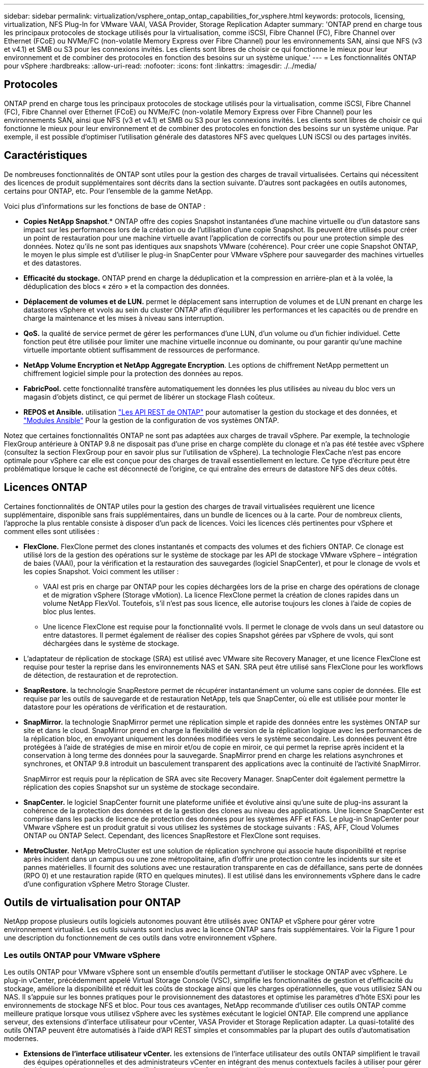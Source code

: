 ---
sidebar: sidebar 
permalink: virtualization/vsphere_ontap_ontap_capabilities_for_vsphere.html 
keywords: protocols, licensing, virtualization, NFS Plug-In for VMware VAAI, VASA Provider, Storage Replication Adapter 
summary: 'ONTAP prend en charge tous les principaux protocoles de stockage utilisés pour la virtualisation, comme iSCSI, Fibre Channel (FC), Fibre Channel over Ethernet (FCoE) ou NVMe/FC (non-volatile Memory Express over Fibre Channel) pour les environnements SAN, ainsi que NFS (v3 et v4.1) et SMB ou S3 pour les connexions invités. Les clients sont libres de choisir ce qui fonctionne le mieux pour leur environnement et de combiner des protocoles en fonction des besoins sur un système unique.' 
---
= Les fonctionnalités ONTAP pour vSphere
:hardbreaks:
:allow-uri-read: 
:nofooter: 
:icons: font
:linkattrs: 
:imagesdir: ./../media/




== Protocoles

ONTAP prend en charge tous les principaux protocoles de stockage utilisés pour la virtualisation, comme iSCSI, Fibre Channel (FC), Fibre Channel over Ethernet (FCoE) ou NVMe/FC (non-volatile Memory Express over Fibre Channel) pour les environnements SAN, ainsi que NFS (v3 et v4.1) et SMB ou S3 pour les connexions invités. Les clients sont libres de choisir ce qui fonctionne le mieux pour leur environnement et de combiner des protocoles en fonction des besoins sur un système unique. Par exemple, il est possible d'optimiser l'utilisation générale des datastores NFS avec quelques LUN iSCSI ou des partages invités.



== Caractéristiques

De nombreuses fonctionnalités de ONTAP sont utiles pour la gestion des charges de travail virtualisées. Certains qui nécessitent des licences de produit supplémentaires sont décrits dans la section suivante. D'autres sont packagées en outils autonomes, certains pour ONTAP, etc. Pour l'ensemble de la gamme NetApp.

Voici plus d'informations sur les fonctions de base de ONTAP :

* *Copies NetApp Snapshot*.* ONTAP offre des copies Snapshot instantanées d'une machine virtuelle ou d'un datastore sans impact sur les performances lors de la création ou de l'utilisation d'une copie Snapshot. Ils peuvent être utilisés pour créer un point de restauration pour une machine virtuelle avant l'application de correctifs ou pour une protection simple des données. Notez qu'ils ne sont pas identiques aux snapshots VMware (cohérence). Pour créer une copie Snapshot ONTAP, le moyen le plus simple est d'utiliser le plug-in SnapCenter pour VMware vSphere pour sauvegarder des machines virtuelles et des datastores.
* *Efficacité du stockage.* ONTAP prend en charge la déduplication et la compression en arrière-plan et à la volée, la déduplication des blocs « zéro » et la compaction des données.
* *Déplacement de volumes et de LUN.* permet le déplacement sans interruption de volumes et de LUN prenant en charge les datastores vSphere et vvols au sein du cluster ONTAP afin d'équilibrer les performances et les capacités ou de prendre en charge la maintenance et les mises à niveau sans interruption.
* *QoS.* la qualité de service permet de gérer les performances d'une LUN, d'un volume ou d'un fichier individuel. Cette fonction peut être utilisée pour limiter une machine virtuelle inconnue ou dominante, ou pour garantir qu'une machine virtuelle importante obtient suffisamment de ressources de performance.
* *NetApp Volume Encryption et NetApp Aggregate Encryption*. Les options de chiffrement NetApp permettent un chiffrement logiciel simple pour la protection des données au repos.
* *FabricPool.* cette fonctionnalité transfère automatiquement les données les plus utilisées au niveau du bloc vers un magasin d'objets distinct, ce qui permet de libérer un stockage Flash coûteux.
* *REPOS et Ansible.* utilisation https://devnet.netapp.com/restapi["Les API REST de ONTAP"^] pour automatiser la gestion du stockage et des données, et https://netapp.io/configuration-management-and-automation/["Modules Ansible"^] Pour la gestion de la configuration de vos systèmes ONTAP.


Notez que certaines fonctionnalités ONTAP ne sont pas adaptées aux charges de travail vSphere. Par exemple, la technologie FlexGroup antérieure à ONTAP 9.8 ne disposait pas d'une prise en charge complète du clonage et n'a pas été testée avec vSphere (consultez la section FlexGroup pour en savoir plus sur l'utilisation de vSphere). La technologie FlexCache n'est pas encore optimale pour vSphere car elle est conçue pour des charges de travail essentiellement en lecture. Ce type d'écriture peut être problématique lorsque le cache est déconnecté de l'origine, ce qui entraîne des erreurs de datastore NFS des deux côtés.



== Licences ONTAP

Certaines fonctionnalités de ONTAP utiles pour la gestion des charges de travail virtualisées requièrent une licence supplémentaire, disponible sans frais supplémentaires, dans un bundle de licences ou à la carte. Pour de nombreux clients, l'approche la plus rentable consiste à disposer d'un pack de licences. Voici les licences clés pertinentes pour vSphere et comment elles sont utilisées :

* *FlexClone.* FlexClone permet des clones instantanés et compacts des volumes et des fichiers ONTAP. Ce clonage est utilisé lors de la gestion des opérations sur le système de stockage par les API de stockage VMware vSphere – intégration de baies (VAAI), pour la vérification et la restauration des sauvegardes (logiciel SnapCenter), et pour le clonage de vvols et les copies Snapshot. Voici comment les utiliser :
+
** VAAI est pris en charge par ONTAP pour les copies déchargées lors de la prise en charge des opérations de clonage et de migration vSphere (Storage vMotion). La licence FlexClone permet la création de clones rapides dans un volume NetApp FlexVol. Toutefois, s'il n'est pas sous licence, elle autorise toujours les clones à l'aide de copies de bloc plus lentes.
** Une licence FlexClone est requise pour la fonctionnalité vvols. Il permet le clonage de vvols dans un seul datastore ou entre datastores. Il permet également de réaliser des copies Snapshot gérées par vSphere de vvols, qui sont déchargées dans le système de stockage.


* L'adaptateur de réplication de stockage (SRA) est utilisé avec VMware site Recovery Manager, et une licence FlexClone est requise pour tester la reprise dans les environnements NAS et SAN. SRA peut être utilisé sans FlexClone pour les workflows de détection, de restauration et de reprotection.
* *SnapRestore.* la technologie SnapRestore permet de récupérer instantanément un volume sans copier de données. Elle est requise par les outils de sauvegarde et de restauration NetApp, tels que SnapCenter, où elle est utilisée pour monter le datastore pour les opérations de vérification et de restauration.
* *SnapMirror.* la technologie SnapMirror permet une réplication simple et rapide des données entre les systèmes ONTAP sur site et dans le cloud. SnapMirror prend en charge la flexibilité de version de la réplication logique avec les performances de la réplication bloc, en envoyant uniquement les données modifiées vers le système secondaire. Les données peuvent être protégées à l'aide de stratégies de mise en miroir et/ou de copie en miroir, ce qui permet la reprise après incident et la conservation à long terme des données pour la sauvegarde. SnapMirror prend en charge les relations asynchrones et synchrones, et ONTAP 9.8 introduit un basculement transparent des applications avec la continuité de l'activité SnapMirror.
+
SnapMirror est requis pour la réplication de SRA avec site Recovery Manager. SnapCenter doit également permettre la réplication des copies Snapshot sur un système de stockage secondaire.

* *SnapCenter.* le logiciel SnapCenter fournit une plateforme unifiée et évolutive ainsi qu'une suite de plug-ins assurant la cohérence de la protection des données et de la gestion des clones au niveau des applications. Une licence SnapCenter est comprise dans les packs de licence de protection des données pour les systèmes AFF et FAS. Le plug-in SnapCenter pour VMware vSphere est un produit gratuit si vous utilisez les systèmes de stockage suivants : FAS, AFF, Cloud Volumes ONTAP ou ONTAP Select. Cependant, des licences SnapRestore et FlexClone sont requises.
* *MetroCluster.* NetApp MetroCluster est une solution de réplication synchrone qui associe haute disponibilité et reprise après incident dans un campus ou une zone métropolitaine, afin d'offrir une protection contre les incidents sur site et pannes matérielles. Il fournit des solutions avec une restauration transparente en cas de défaillance, sans perte de données (RPO 0) et une restauration rapide (RTO en quelques minutes). Il est utilisé dans les environnements vSphere dans le cadre d'une configuration vSphere Metro Storage Cluster.




== Outils de virtualisation pour ONTAP

NetApp propose plusieurs outils logiciels autonomes pouvant être utilisés avec ONTAP et vSphere pour gérer votre environnement virtualisé. Les outils suivants sont inclus avec la licence ONTAP sans frais supplémentaires. Voir la Figure 1 pour une description du fonctionnement de ces outils dans votre environnement vSphere.



=== Les outils ONTAP pour VMware vSphere

Les outils ONTAP pour VMware vSphere sont un ensemble d'outils permettant d'utiliser le stockage ONTAP avec vSphere. Le plug-in vCenter, précédemment appelé Virtual Storage Console (VSC), simplifie les fonctionnalités de gestion et d'efficacité du stockage, améliore la disponibilité et réduit les coûts de stockage ainsi que les charges opérationnelles, que vous utilisiez SAN ou NAS. Il s'appuie sur les bonnes pratiques pour le provisionnement des datastores et optimise les paramètres d'hôte ESXi pour les environnements de stockage NFS et bloc. Pour tous ces avantages, NetApp recommande d'utiliser ces outils ONTAP comme meilleure pratique lorsque vous utilisez vSphere avec les systèmes exécutant le logiciel ONTAP. Elle comprend une appliance serveur, des extensions d'interface utilisateur pour vCenter, VASA Provider et Storage Replication adapter. La quasi-totalité des outils ONTAP peuvent être automatisés à l'aide d'API REST simples et consommables par la plupart des outils d'automatisation modernes.

* *Extensions de l'interface utilisateur vCenter.* les extensions de l'interface utilisateur des outils ONTAP simplifient le travail des équipes opérationnelles et des administrateurs vCenter en intégrant des menus contextuels faciles à utiliser pour gérer les hôtes et le stockage, les portlets d'information et les fonctionnalités d'alerte natives directement dans l'interface utilisateur vCenter pour optimiser les flux de travail.
* *VASA Provider pour ONTAP.* le fournisseur VASA pour ONTAP prend en charge l'infrastructure VMware vStorage APIs for Storage Awareness (VASA). Il est fourni en tant qu'appliance virtuelle unique, avec les outils ONTAP pour VMware vSphere pour une facilité de déploiement. Vasa Provider connecte vCenter Server avec ONTAP pour faciliter le provisionnement et la surveillance du stockage des machines virtuelles. Il assure la prise en charge de VMware Virtual volumes (vvols), la gestion des profils de capacité de stockage et les performances individuelles de VM vvols, ainsi que des alarmes pour le contrôle de la capacité et de la conformité avec les profils.
* *Storage Replication adapter.* l'adaptateur SRA est utilisé avec VMware site Recovery Manager (SRM) pour gérer la réplication des données entre les sites de production et de reprise après incident et tester les répliques de reprise après incident sans interruption. Il permet d'automatiser les tâches de détection, de restauration et de reprotection. Elle inclut une appliance serveur SRA et des adaptateurs SRA pour le serveur Windows SRM et l'appliance SRM.


La figure suivante représente les outils ONTAP pour vSphere.

image:vsphere_ontap_image1.png["Erreur : image graphique manquante"]



=== Plug-in NFS pour VMware VAAI

Le plug-in NetApp NFS pour VMware VAAI est un plug-in pour les hôtes ESXi qui leur permet d'utiliser des fonctionnalités VAAI avec les datastores NFS sur ONTAP. Elle prend en charge la redirection des copies pour les opérations de clonage, la réservation d'espace pour les fichiers de disque virtuel non volumineux et la redirection des copies Snapshot. Le transfert des opérations de copie vers le stockage n'est pas forcément plus rapide. Toutefois, il réduit les besoins en bande passante réseau et réduit la charge des ressources hôte telles que les cycles de CPU, les tampons et les files d'attente. Vous pouvez utiliser les outils ONTAP pour VMware vSphere pour installer le plug-in sur des hôtes ESXi ou, le cas échéant, vSphere Lifecycle Manager (vLCM).
